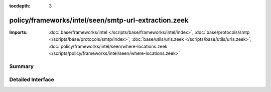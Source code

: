 :tocdepth: 3

policy/frameworks/intel/seen/smtp-url-extraction.zeek
=====================================================


:Imports: :doc:`base/frameworks/intel </scripts/base/frameworks/intel/index>`, :doc:`base/protocols/smtp </scripts/base/protocols/smtp/index>`, :doc:`base/utils/urls.zeek </scripts/base/utils/urls.zeek>`, :doc:`policy/frameworks/intel/seen/where-locations.zeek </scripts/policy/frameworks/intel/seen/where-locations.zeek>`

Summary
~~~~~~~

Detailed Interface
~~~~~~~~~~~~~~~~~~

